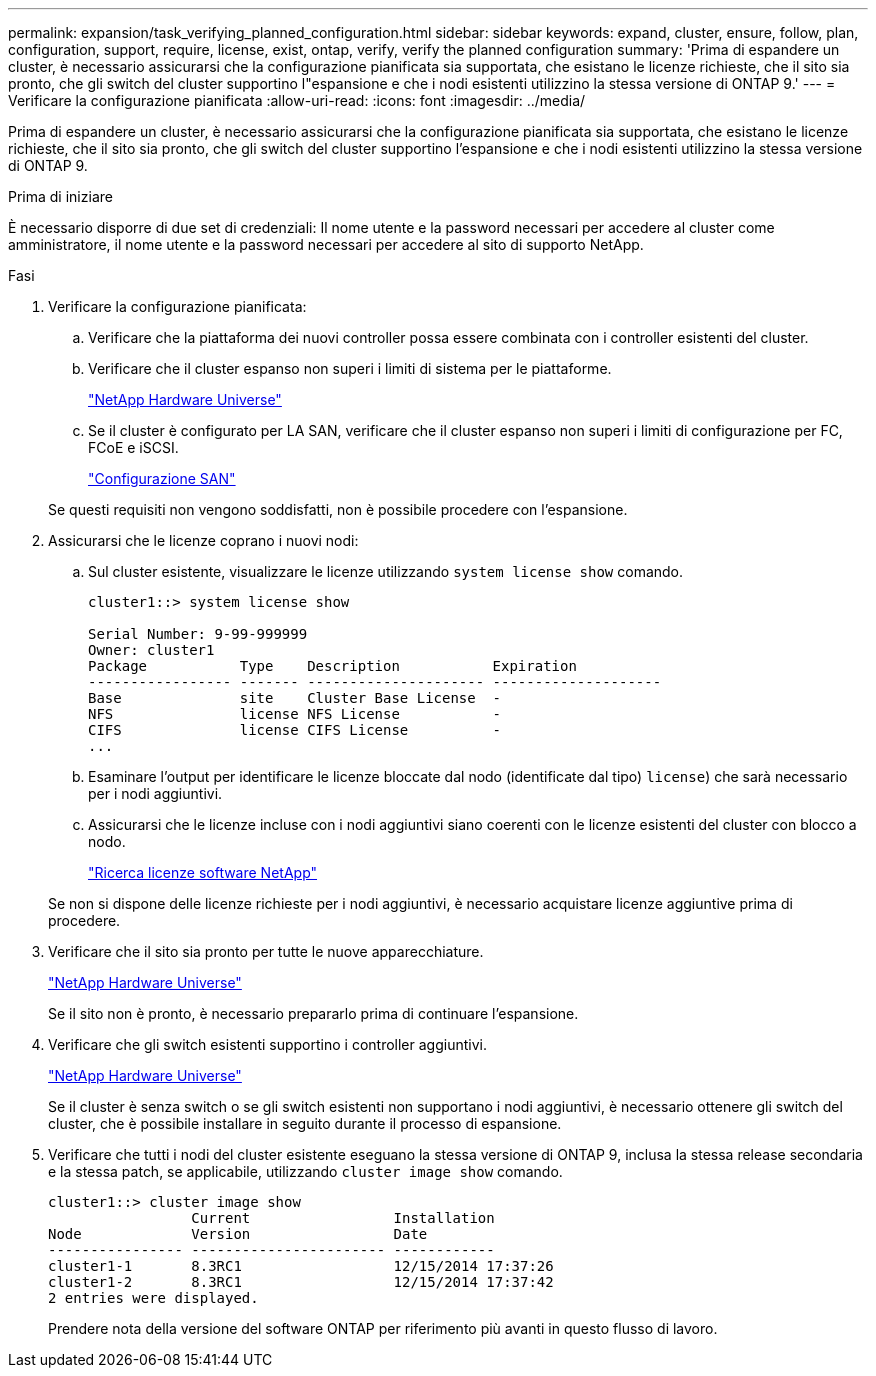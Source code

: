 ---
permalink: expansion/task_verifying_planned_configuration.html 
sidebar: sidebar 
keywords: expand, cluster, ensure, follow, plan, configuration, support, require, license, exist, ontap, verify, verify the planned configuration 
summary: 'Prima di espandere un cluster, è necessario assicurarsi che la configurazione pianificata sia supportata, che esistano le licenze richieste, che il sito sia pronto, che gli switch del cluster supportino l"espansione e che i nodi esistenti utilizzino la stessa versione di ONTAP 9.' 
---
= Verificare la configurazione pianificata
:allow-uri-read: 
:icons: font
:imagesdir: ../media/


[role="lead"]
Prima di espandere un cluster, è necessario assicurarsi che la configurazione pianificata sia supportata, che esistano le licenze richieste, che il sito sia pronto, che gli switch del cluster supportino l'espansione e che i nodi esistenti utilizzino la stessa versione di ONTAP 9.

.Prima di iniziare
È necessario disporre di due set di credenziali: Il nome utente e la password necessari per accedere al cluster come amministratore, il nome utente e la password necessari per accedere al sito di supporto NetApp.

.Fasi
. Verificare la configurazione pianificata:
+
.. Verificare che la piattaforma dei nuovi controller possa essere combinata con i controller esistenti del cluster.
.. Verificare che il cluster espanso non superi i limiti di sistema per le piattaforme.
+
https://hwu.netapp.com["NetApp Hardware Universe"^]

.. Se il cluster è configurato per LA SAN, verificare che il cluster espanso non superi i limiti di configurazione per FC, FCoE e iSCSI.
+
https://docs.netapp.com/us-en/ontap/san-config/index.html["Configurazione SAN"^]



+
Se questi requisiti non vengono soddisfatti, non è possibile procedere con l'espansione.

. Assicurarsi che le licenze coprano i nuovi nodi:
+
.. Sul cluster esistente, visualizzare le licenze utilizzando `system license show` comando.
+
[listing]
----
cluster1::> system license show

Serial Number: 9-99-999999
Owner: cluster1
Package           Type    Description           Expiration
----------------- ------- --------------------- --------------------
Base              site    Cluster Base License  -
NFS               license NFS License           -
CIFS              license CIFS License          -
...
----
.. Esaminare l'output per identificare le licenze bloccate dal nodo (identificate dal tipo) `license`) che sarà necessario per i nodi aggiuntivi.
.. Assicurarsi che le licenze incluse con i nodi aggiuntivi siano coerenti con le licenze esistenti del cluster con blocco a nodo.
+
http://mysupport.netapp.com/licenses["Ricerca licenze software NetApp"^]



+
Se non si dispone delle licenze richieste per i nodi aggiuntivi, è necessario acquistare licenze aggiuntive prima di procedere.

. Verificare che il sito sia pronto per tutte le nuove apparecchiature.
+
https://hwu.netapp.com["NetApp Hardware Universe"^]

+
Se il sito non è pronto, è necessario prepararlo prima di continuare l'espansione.

. Verificare che gli switch esistenti supportino i controller aggiuntivi.
+
https://hwu.netapp.com["NetApp Hardware Universe"^]

+
Se il cluster è senza switch o se gli switch esistenti non supportano i nodi aggiuntivi, è necessario ottenere gli switch del cluster, che è possibile installare in seguito durante il processo di espansione.

. Verificare che tutti i nodi del cluster esistente eseguano la stessa versione di ONTAP 9, inclusa la stessa release secondaria e la stessa patch, se applicabile, utilizzando `cluster image show` comando.
+
[listing]
----
cluster1::> cluster image show
                 Current                 Installation
Node             Version                 Date
---------------- ----------------------- ------------
cluster1-1       8.3RC1                  12/15/2014 17:37:26
cluster1-2       8.3RC1                  12/15/2014 17:37:42
2 entries were displayed.
----
+
Prendere nota della versione del software ONTAP per riferimento più avanti in questo flusso di lavoro.



